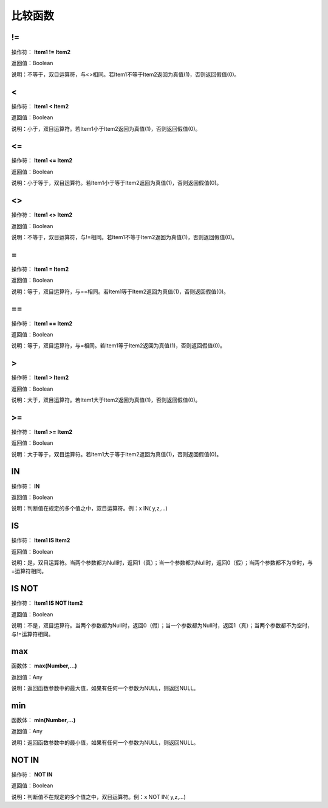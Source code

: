 .. _BiJiaoHanShu:
比较函数
======================

!=
~~~~~~~~~~~~~~~~~~
操作符： **Item1 != Item2**

返回值：Boolean

说明：不等于，双目运算符，与<>相同。若Item1不等于Item2返回为真值(1)，否则返回假值(0)。

<
~~~~~~~~~~~~~~~~~~
操作符： **Item1 < Item2**

返回值：Boolean

说明：小于，双目运算符。若Item1小于Item2返回为真值(1)，否则返回假值(0)。

<=
~~~~~~~~~~~~~~~~~~
操作符： **Item1 <= Item2**

返回值：Boolean

说明：小于等于，双目运算符。若Item1小于等于Item2返回为真值(1)，否则返回假值(0)。

<>
~~~~~~~~~~~~~~~~~~
操作符： **Item1 <> Item2**

返回值：Boolean

说明：不等于，双目运算符，与!=相同。若Item1不等于Item2返回为真值(1)，否则返回假值(0)。

=
~~~~~~~~~~~~~~~~~~
操作符： **Item1 = Item2**

返回值：Boolean

说明：等于，双目运算符，与==相同。若Item1等于Item2返回为真值(1)，否则返回假值(0)。

==
~~~~~~~~~~~~~~~~~~
操作符： **Item1 == Item2**

返回值：Boolean

说明：等于，双目运算符，与=相同。若Item1等于Item2返回为真值(1)，否则返回假值(0)。

>
~~~~~~~~~~~~~~~~~~
操作符： **Item1 > Item2**

返回值：Boolean

说明：大于，双目运算符。若Item1大于Item2返回为真值(1)，否则返回假值(0)。

>=
~~~~~~~~~~~~~~~~~~
操作符： **Item1  >= Item2**

返回值：Boolean

说明：大于等于，双目运算符。若Item1大于等于Item2返回为真值(1)，否则返回假值(0)。

IN
~~~~~~~~~~~~~~~~~~
操作符： **IN**

返回值：Boolean

说明：判断值在规定的多个值之中，双目运算符。例：x IN( y,z,...)

IS
~~~~~~~~~~~~~~~~~~
操作符： **Item1 IS Item2**

返回值：Boolean

说明：是，双目运算符。当两个参数都为Null时，返回1（真）；当一个参数都为Null时，返回0（假）；当两个参数都不为空时，与=运算符相同。

IS NOT
~~~~~~~~~~~~~~~~~~
操作符： **Item1 IS NOT Item2**

返回值：Boolean

说明：不是，双目运算符。当两个参数都为Null时，返回0（假）；当一个参数都为Null时，返回1（真）；当两个参数都不为空时，与!=运算符相同。

max
~~~~~~~~~~~~~~~~~~
函数体： **max(Number,...)**

返回值：Any

说明：返回函数参数中的最大值，如果有任何一个参数为NULL，则返回NULL。

min
~~~~~~~~~~~~~~~~~~
函数体： **min(Number,...)**

返回值：Any

说明：返回函数参数中的最小值，如果有任何一个参数为NULL，则返回NULL。

NOT IN
~~~~~~~~~~~~~~~~~~
操作符： **NOT IN**

返回值：Boolean

说明：判断值不在规定的多个值之中，双目运算符。例：x NOT IN( y,z,...)

